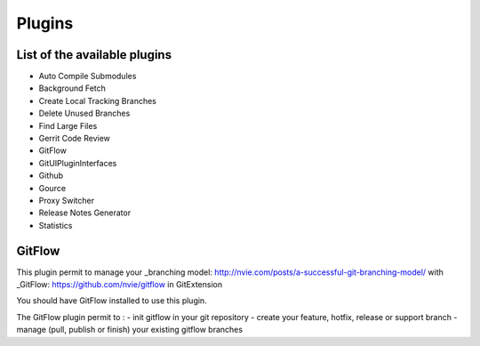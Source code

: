 Plugins
==========

List of the available plugins
-----------------------------

* Auto Compile Submodules
* Background Fetch
* Create Local Tracking Branches
* Delete Unused Branches
* Find Large Files
* Gerrit Code Review
* GitFlow
* GitUIPluginInterfaces
* Github
* Gource
* Proxy Switcher
* Release Notes Generator
* Statistics

GitFlow
-------

This plugin permit to manage your _branching model: http://nvie.com/posts/a-successful-git-branching-model/ with _GitFlow: https://github.com/nvie/gitflow in GitExtension

You should have GitFlow installed to use this plugin.

The GitFlow plugin permit to :
- init gitflow in your git repository
- create your feature, hotfix, release or support branch
- manage (pull, publish or finish) your existing gitflow branches 


